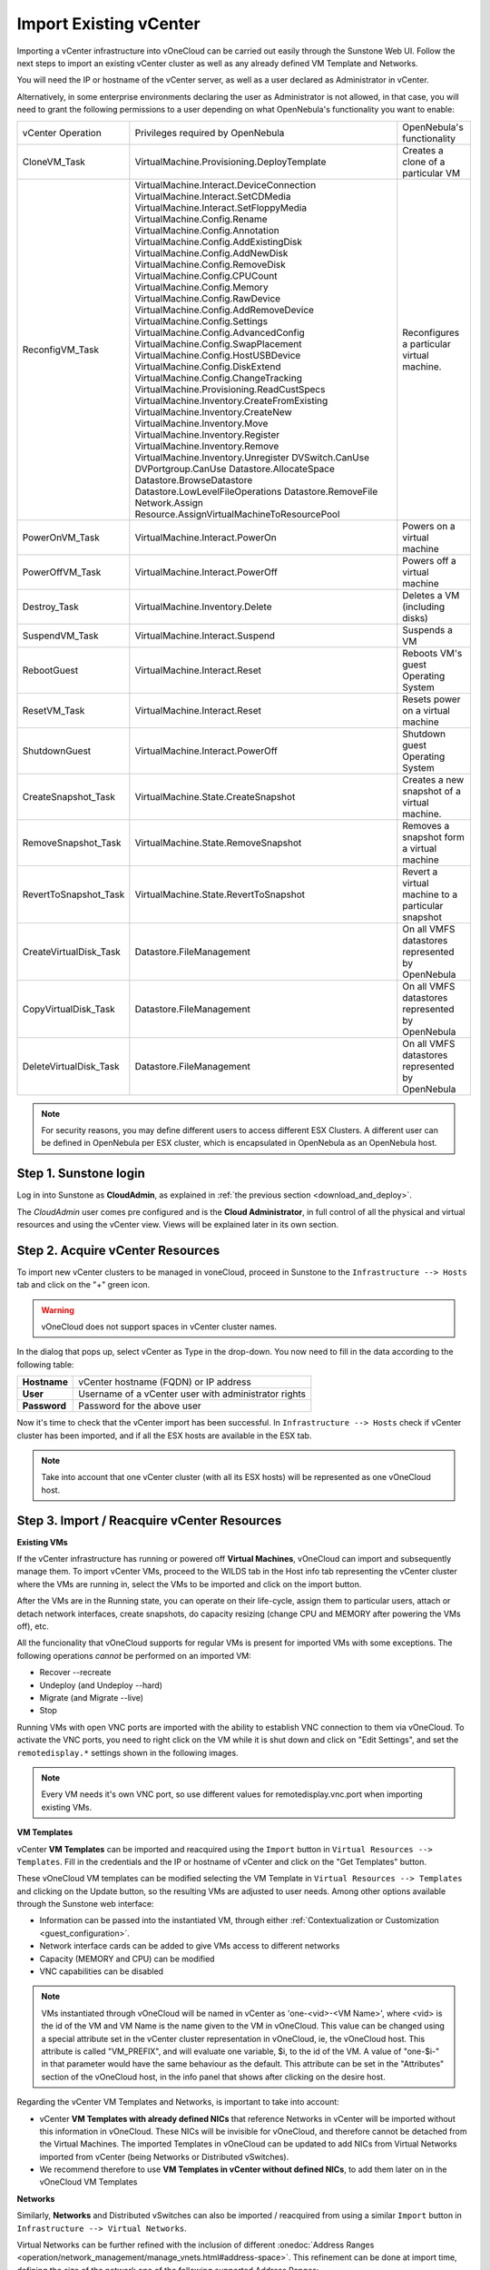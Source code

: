 .. _import_vcenter:

=======================
Import Existing vCenter
=======================

Importing a vCenter infrastructure into vOneCloud can be carried out easily through the Sunstone Web UI. Follow the next steps to import an existing vCenter cluster as well as any already defined VM Template and Networks.

You will need the IP or hostname of the vCenter server, as well as a user declared as Administrator in vCenter.

Alternatively, in some enterprise environments declaring the user as Administrator is not allowed, in that case, you will need to grant the following permissions to a user depending on what OpenNebula's functionality you want to enable:

+------------------------+---------------------------------------------+---------------------------------------------------+
|   vCenter Operation    |      Privileges required by OpenNebula      |             OpenNebula's functionality            |
+------------------------+---------------------------------------------+---------------------------------------------------+
| CloneVM_Task           | VirtualMachine.Provisioning.DeployTemplate  | Creates a clone of a particular VM                |
+------------------------+---------------------------------------------+---------------------------------------------------+
| ReconfigVM_Task        | VirtualMachine.Interact.DeviceConnection    | Reconfigures a particular virtual machine.        |
|                        | VirtualMachine.Interact.SetCDMedia          |                                                   |
|                        | VirtualMachine.Interact.SetFloppyMedia      |                                                   |
|                        | VirtualMachine.Config.Rename                |                                                   |
|                        | VirtualMachine.Config.Annotation            |                                                   |
|                        | VirtualMachine.Config.AddExistingDisk       |                                                   |
|                        | VirtualMachine.Config.AddNewDisk            |                                                   |
|                        | VirtualMachine.Config.RemoveDisk            |                                                   |
|                        | VirtualMachine.Config.CPUCount              |                                                   |
|                        | VirtualMachine.Config.Memory                |                                                   |
|                        | VirtualMachine.Config.RawDevice             |                                                   |
|                        | VirtualMachine.Config.AddRemoveDevice       |                                                   |
|                        | VirtualMachine.Config.Settings              |                                                   |
|                        | VirtualMachine.Config.AdvancedConfig        |                                                   |
|                        | VirtualMachine.Config.SwapPlacement         |                                                   |
|                        | VirtualMachine.Config.HostUSBDevice         |                                                   |
|                        | VirtualMachine.Config.DiskExtend            |                                                   |
|                        | VirtualMachine.Config.ChangeTracking        |                                                   |
|                        | VirtualMachine.Provisioning.ReadCustSpecs   |                                                   |
|                        | VirtualMachine.Inventory.CreateFromExisting |                                                   |
|                        | VirtualMachine.Inventory.CreateNew          |                                                   |
|                        | VirtualMachine.Inventory.Move               |                                                   |
|                        | VirtualMachine.Inventory.Register           |                                                   |
|                        | VirtualMachine.Inventory.Remove             |                                                   |
|                        | VirtualMachine.Inventory.Unregister         |                                                   |
|                        | DVSwitch.CanUse                             |                                                   |
|                        | DVPortgroup.CanUse                          |                                                   |
|                        | Datastore.AllocateSpace                     |                                                   |
|                        | Datastore.BrowseDatastore                   |                                                   |
|                        | Datastore.LowLevelFileOperations            |                                                   |
|                        | Datastore.RemoveFile                        |                                                   |
|                        | Network.Assign                              |                                                   |
|                        | Resource.AssignVirtualMachineToResourcePool |                                                   |
+------------------------+---------------------------------------------+---------------------------------------------------+
| PowerOnVM_Task         | VirtualMachine.Interact.PowerOn             | Powers on a virtual machine                       |
+------------------------+---------------------------------------------+---------------------------------------------------+
| PowerOffVM_Task        | VirtualMachine.Interact.PowerOff            | Powers off a virtual machine                      |
+------------------------+---------------------------------------------+---------------------------------------------------+
| Destroy_Task           | VirtualMachine.Inventory.Delete             | Deletes a VM (including disks)                    |
+------------------------+---------------------------------------------+---------------------------------------------------+
| SuspendVM_Task         | VirtualMachine.Interact.Suspend             | Suspends a VM                                     |
+------------------------+---------------------------------------------+---------------------------------------------------+
| RebootGuest            | VirtualMachine.Interact.Reset               | Reboots VM's guest Operating System               |
+------------------------+---------------------------------------------+---------------------------------------------------+
| ResetVM_Task           | VirtualMachine.Interact.Reset               | Resets power on a virtual machine                 |
+------------------------+---------------------------------------------+---------------------------------------------------+
| ShutdownGuest          | VirtualMachine.Interact.PowerOff            | Shutdown guest Operating System                   |
+------------------------+---------------------------------------------+---------------------------------------------------+
| CreateSnapshot_Task    | VirtualMachine.State.CreateSnapshot         | Creates a new snapshot of a virtual machine.      |
+------------------------+---------------------------------------------+---------------------------------------------------+
| RemoveSnapshot_Task    | VirtualMachine.State.RemoveSnapshot         | Removes a snapshot form a virtual machine         |
+------------------------+---------------------------------------------+---------------------------------------------------+
| RevertToSnapshot_Task  | VirtualMachine.State.RevertToSnapshot       | Revert a virtual machine to a particular snapshot |
+------------------------+---------------------------------------------+---------------------------------------------------+
| CreateVirtualDisk_Task | Datastore.FileManagement                    | On all VMFS datastores represented by OpenNebula  |
+------------------------+---------------------------------------------+---------------------------------------------------+
| CopyVirtualDisk_Task   | Datastore.FileManagement                    | On all VMFS datastores represented by OpenNebula  |
+------------------------+---------------------------------------------+---------------------------------------------------+
| DeleteVirtualDisk_Task | Datastore.FileManagement                    | On all VMFS datastores represented by OpenNebula  |
+------------------------+---------------------------------------------+---------------------------------------------------+

.. note:: For security reasons, you may define different users to access different ESX Clusters. A different user can be defined in OpenNebula per ESX cluster, which is encapsulated in OpenNebula as an OpenNebula host.

Step 1. Sunstone login
-----------------------

Log in into Sunstone as **CloudAdmin**, as explained in :ref:`the previous section <download_and_deploy>`.

The *CloudAdmin* user comes pre configured and is the **Cloud Administrator**, in full control of all the physical and virtual resources and using the vCenter view. Views will be explained later in its own section.


.. _acquire_resources:

Step 2. Acquire vCenter Resources
---------------------------------

To import new vCenter clusters to be managed in voneCloud, proceed in Sunstone to the ``Infrastructure --> Hosts`` tab and click on the "+" green icon.

.. image:: /images/import_cluster.png
    :align: center

.. warning:: vOneCloud does not support spaces in vCenter cluster names.

In the dialog that pops up, select vCenter as Type in the drop-down. You now need to fill in the data according to the following table:

+--------------+------------------------------------------------------+
| **Hostname** | vCenter hostname (FQDN) or IP address                |
+--------------+------------------------------------------------------+
| **User**     | Username of a vCenter user with administrator rights |
+--------------+------------------------------------------------------+
| **Password** | Password for the above user                          |
+--------------+------------------------------------------------------+

.. image:: /images/vcenter_create.png
    :align: center

.. _import_running_vms:

Now it's time to check that the vCenter import has been successful. In ``Infrastructure --> Hosts`` check if vCenter cluster has been imported, and if all the ESX hosts are available in the ESX tab.

.. note:: Take into account that one vCenter cluster (with all its ESX hosts) will be represented as one vOneCloud host.

.. image:: /images/import_vcenter_esx_view.png
    :align: center

Step 3. Import / Reacquire vCenter Resources
---------------------------------------------------------------------------------

**Existing VMs**

If the vCenter infrastructure has running or powered off **Virtual Machines**, vOneCloud can import and subsequently manage them. To import vCenter VMs, proceed to the  WILDS tab in the Host info tab representing the vCenter cluster where the VMs are running in, select the VMs to be imported and click on the import button.

.. image:: /images/import_wild_vms.png
    :width: 90%
    :align: center

.. _operations_on_running_vms:

After the VMs are in the Running state, you can operate on their life-cycle, assign them to particular users, attach or detach network interfaces, create snapshots, do capacity resizing (change CPU and MEMORY after powering the VMs off), etc.

All the funcionality that vOneCloud supports for regular VMs is present for imported VMs with some exceptions. The following operations *cannot* be performed on an imported VM:

- Recover --recreate
- Undeploy (and Undeploy --hard)
- Migrate (and Migrate --live)
- Stop


Running VMs with open VNC ports are imported with the ability to establish VNC connection to them via vOneCloud. To activate the VNC ports, you need to right click on the VM while it is shut down and click on "Edit Settings", and set the ``remotedisplay.*`` settings shown in the following images.

.. note:: Every VM needs it's own VNC port, so use different values for remotedisplay.vnc.port when importing existing VMs.

.. image:: /images/vm_advanced_settings.png
    :align: center

.. image:: /images/set_vnc_port.png
    :align: center

**VM Templates**

vCenter **VM Templates** can be imported and reacquired using the ``Import`` button in ``Virtual Resources --> Templates``. Fill in the credentials and the IP or hostname of vCenter and click on the "Get Templates" button.

.. image:: /images/import_vcenter_templates.png
    :align: center

.. _operations_on_templates:

These vOneCloud VM templates can be modified selecting the VM Template in ``Virtual Resources --> Templates`` and clicking on the Update button, so the resulting VMs are adjusted to user needs. Among other options available through the Sunstone web interface:

- Information can be passed into the instantiated VM, through either :ref:`Contextualization or Customization <guest_configuration>`.
- Network interface cards can be added to give VMs access to different networks
- Capacity (MEMORY and CPU) can be modified
- VNC capabilities can be disabled

.. _name_prefix_note:

.. note:: VMs instantiated through vOneCloud will be named in vCenter as 'one-<vid>-<VM Name>', where <vid> is the id of the VM and VM Name is the name given to the VM in vOneCloud. This value can be changed using a special attribute set in the vCenter cluster representation in vOneCloud, ie, the vOneCloud host. This attribute is called "VM_PREFIX", and will evaluate one variable, $i, to the id of the VM. A value of "one-$i-" in that parameter would have the same behaviour as the default. This attribute can be set in the "Attributes" section of the vOneCloud host, in the info panel that shows after clicking on the desire host.

.. _vmtemplates_and_networks:

Regarding the vCenter VM Templates and Networks, is important to take into account:

- vCenter **VM Templates with already defined NICs** that reference Networks in vCenter will be imported without this information in vOneCloud. These NICs will be invisible for vOneCloud, and therefore cannot be detached from the Virtual Machines. The imported Templates in vOneCloud can be updated to add NICs from Virtual Networks imported from vCenter (being Networks or Distributed vSwitches).

- We recommend therefore to use **VM Templates in vCenter without defined NICs**, to add them later on in the vOneCloud VM Templates

.. _import_networks:

**Networks**

Similarly, **Networks** and Distributed vSwitches can also be imported / reacquired from using a similar ``Import`` button in ``Infrastructure --> Virtual Networks``.

Virtual Networks can be further refined with the inclusion of different :onedoc:`Address Ranges <operation/network_management/manage_vnets.html#address-space>`. This refinement can be done at import time, defining the size of the network one of the following supported Address Ranges:

- IPv4: Need to define at least starting IP address. MAC address can be defined as well
- IPv6: Can optionally define starting MAC address, GLOBAL PREFIX and ULA PREFIX
- Ethernet: Does not manage IP addresses but rather MAC addresses. If a starting MAC is not provided, vOneCloud will generate one.

The networking information will also be passed onto the VM in the :ref:`Contextualization <build_template_context>` process.

It is possible to limit the bandwidth of any VM NIC associated to a particular virtual network by using the Inbound/Outbound Traffic QoS values as seen in the next image.

.. image:: /images/limit_network_bw.png
    :align: center

.. _import_images_and_ds:

**Datastores and Images**

Datastores and VMDK images can be imported / reacquired from the ``Storage --> Datastores`` and ``Storage --> Images`` respectively.

Datastore will be monitored for free space and availability. Images can be used for:

- disk attach/detach on VMs
- enrich VM Templates to add additional disks or CDROMs

.. _cluster_prefix:

.. note:: vOneCloud does not support spaces in VMDK and datastores names.

.. note:: Resources imported from vCenter will have their names appended with a the name of the cluster where this resources belong in vCenter, to ease their identification within vOneCloud.

.. note:: vCenter VM Templates, Networks, Distributed vSwitches, Datastores, VMDKs and Virtual Machines can be imported regardless of their position inside VM Folders, since vOneCloud will search recursively for them.

Step 4. Instantiate a VM Template
---------------------------------

Everything is ready! Now vOneCloud is prepared to manage Virtual Machines. In Sunstone, go to ``Virtual Resources --> Templates``, select one of the templates imported in **Step 3** and click on Instantiate. Now you will be able to control the life cycle of the VM.

More information on available operations over VMs :onedoc:`here <operation/vm_management/vm_instances.html>`.
